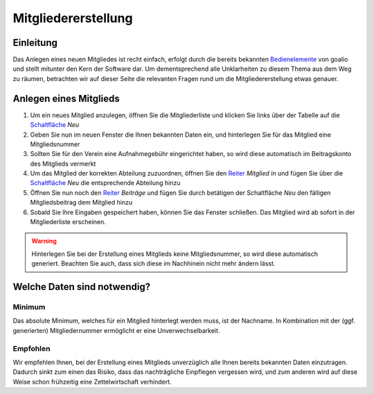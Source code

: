 Mitgliedererstellung
====================

Einleitung
----------

Das Anlegen eines neuen Mitgliedes ist recht einfach, erfolgt durch die bereits bekannten Bedienelemente_ von goalio und stellt mitunter den Kern der Software dar. Um dementsprechend alle Unklarheiten zu diesem Thema aus dem Weg zu räumen, betrachten wir auf dieser Seite die relevanten Fragen rund um die Mitgliedererstellung etwas genauer.

Anlegen eines Mitglieds
-----------------------

1. Um ein neues Mitglied anzulegen, öffnen Sie die Mitgliederliste und klicken Sie links über der Tabelle auf die Schaltfläche_ *Neu*

2. Geben Sie nun im neuen Fenster die Ihnen bekannten Daten ein, und hinterlegen Sie für das Mitglied eine Mitgliedsnummer

3. Sollten Sie für den Verein eine Aufnahmegebühr eingerichtet haben, so wird diese automatisch im Beitragskonto des Mitglieds vermerkt

4. Um das Mitglied der korrekten Abteilung zuzuordnen, öffnen Sie den Reiter_ *Mitglied in* und fügen Sie über die Schaltfläche_ *Neu* die entsprechende Abteilung hinzu

5. Öffnen Sie nun noch den Reiter_ *Beiträge* und fügen Sie durch betätigen der Schaltfläche *Neu* den fälligen Mitgliedsbeitrag dem Mitglied hinzu

6. Sobald Sie Ihre Eingaben gespeichert haben, können Sie das Fenster schließen. Das Mitglied wird ab sofort in der Mitgliederliste erscheinen.

.. warning::
	Hinterlegen Sie bei der Erstellung eines Mitglieds keine Mitgliedsnummer, so wird diese automatisch generiert. Beachten Sie auch, dass sich diese im Nachhinein nicht mehr ändern lässt.

Welche Daten sind notwendig?
----------------------------

Minimum
^^^^^^^

Das absolute Minimum, welches für ein Mitglied hinterlegt werden muss, ist der Nachname. In Kombination mit der (ggf. generierten) Mitgliedernummer ermöglicht er eine Unverwechselbarkeit.

Empfohlen
^^^^^^^^^

Wir empfehlen Ihnen, bei der Erstellung eines Mitglieds unverzüglich alle Ihnen bereits bekannten Daten einzutragen. Dadurch sinkt zum einen das Risiko, dass das nachträgliche Einpflegen vergessen wird, und zum anderen wird auf diese Weise schon frühzeitig eine Zettelwirtschaft verhindert.

.. _Reiter: /de/latest/erste-schritte/benutzeroberflaeche.html
.. _Schaltfläche: /de/latest/erste-schritte/benutzeroberflaeche.html
.. _Bedienelemente: /de/latest/erste-schritte/benutzeroberflaeche.html
